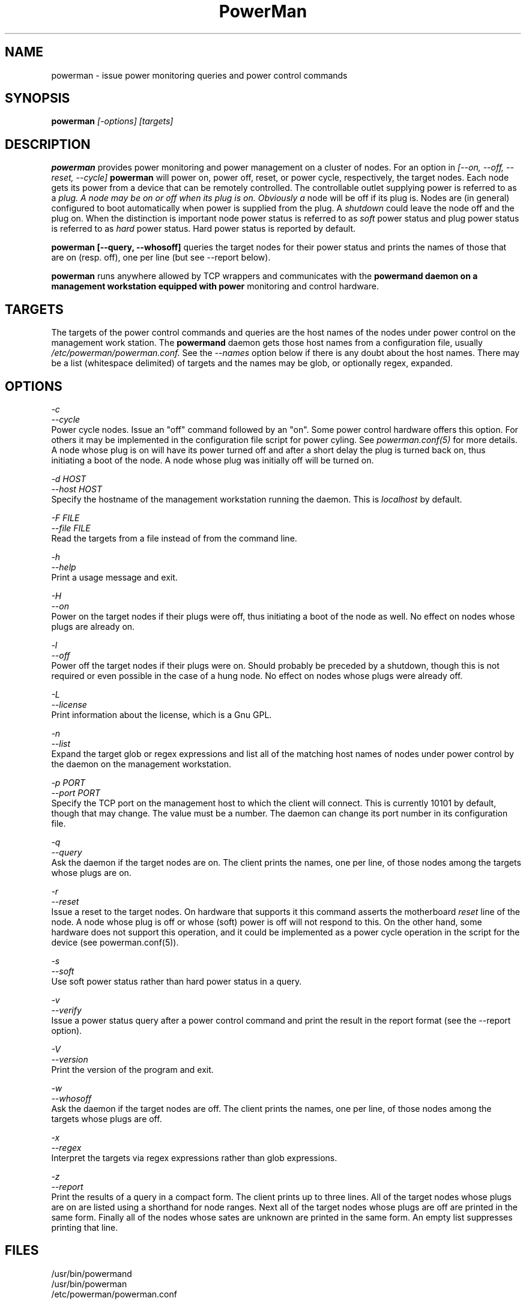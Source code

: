 \."#################################################################
\."$Id$
\."by Andrew C. Uselton <uselton2@llnl.gov> 
\."#################################################################
\."  Copyright (C) 2001-2002 The Regents of the University of California.
\."  Produced at Lawrence Livermore National Laboratory (cf, DISCLAIMER).
\."  Written by Andrew Uselton (uselton2@llnl.gov>
\."  UCRL-CODE-2002-008.
\."  
\."  This file is part of PowerMan, a remote power management program.
\."  For details, see <http://www.llnl.gov/linux/powerman/>.
\."  
\."  PowerMan is free software; you can redistribute it and/or modify it under
\."  the terms of the GNU General Public License as published by the Free
\."  Software Foundation; either version 2 of the License, or (at your option)
\."  any later version.
\."  
\."  PowerMan is distributed in the hope that it will be useful, but WITHOUT 
\."  ANY WARRANTY; without even the implied warranty of MERCHANTABILITY or 
\."  FITNESS FOR A PARTICULAR PURPOSE.  See the GNU General Public License 
\."  for more details.
\."  
\."  You should have received a copy of the GNU General Public License along
\."  with PowerMan; if not, write to the Free Software Foundation, Inc.,
\."  59 Temple Place, Suite 330, Boston, MA  02111-1307  USA.
\."#################################################################
.\"
.TH PowerMan 1 "Release 1.0.0" "LLNL" "PowerMan"

.SH NAME
powerman \- issue power monitoring queries and power control commands

.SH SYNOPSIS
.B powerman
.I "[-options] [targets]"

.SH DESCRIPTION
.B powerman
provides power monitoring and power management on a cluster of nodes.
For an option in 
.I [--on, --off, --reset, --cycle]
.B powerman
will power on, power off, reset, or power cycle, respectively, the 
target nodes.  Each node gets its power from a device that can 
be remotely controlled.  The controllable outlet supplying power
is referred to as a 
.I plug.  A node may be on or off when its plug is on.  Obviously a 
node will be off if its plug is.  Nodes are (in general) configured
to boot automatically when power is supplied from the plug.  A 
.I shutdown
could leave the node off and the plug on.  When the distinction is 
important node power status is referred to as 
.I soft
power status and plug power status is referred to as 
.I hard
power status.  Hard power status is reported by default.
.LP
.B powerman [--query, --whosoff]
queries the target nodes for their power status and prints the names of 
those that are on (resp. off), one per line (but see --report below).
.LP
.B powerman 
runs anywhere allowed by TCP wrappers and communicates with the 
.B powermand daemon on a management workstation equipped with power 
monitoring and control hardware.
.LP

.SH TARGETS
The targets of the power control commands and queries are the host names
of the nodes under power control on the management work station.  The
.B powermand
daemon gets those host names from a configuration file, usually 
.I /etc/powerman/powerman.conf.
See the 
.I --names
option below if there is any doubt about the host names.  There may be
a list (whitespace delimited) of targets and the names may be glob,
or optionally regex, expanded. 

.SH OPTIONS
.LP
.I "-c"
.br
.I "--cycle"
.br
Power cycle nodes.  Issue an "off" command followed by an "on".  Some 
power control hardware offers this option.  For others it may be 
implemented in the configuration file script for power cyling.  See
.I powerman.conf(5)
for more details.  A node whose plug is on will have its power turned 
off and after a short delay the plug is turned back on, thus initiating
a boot of the node.  A node whose plug was initially off will be turned 
on.
.LP
.I "-d HOST"
.br
.I "--host HOST"
.br
Specify the hostname of the management workstation running the daemon.  
This is 
.I localhost
by default.
.LP
.I "-F FILE"
.br
.I "--file FILE"
.br
Read the targets from a file instead of from the command line.
.LP
.I "-h"
.br
.I "--help"
.br
Print a usage message and exit.
.LP
.I "-H"
.br
.I "--on"
.br
Power on the target nodes if their plugs were off, thus initiating a 
boot of the node as well.  No effect on nodes whose plugs are already 
on.  
.LP
.I "-l"
.br
.I "--off"
.br
Power off the target nodes if their plugs were on.  Should probably be 
preceded by a shutdown, though this is not required or even possible
in the case of a hung node.  No effect on nodes whose plugs were 
already off.  
.LP
.I "-L"
.br
.I "--license"
.br
Print information about the license, which is a Gnu GPL.
.LP
.I "-n"
.br
.I "--list"
.br
Expand the target glob or regex expressions and list all of the matching
host names of nodes under power control by the daemon on the management 
workstation.
.LP
.I "-p PORT"
.br
.I "--port PORT"
.br
Specify the TCP port on the management host to which the client will
connect.  This is currently 10101 by default, though that may change.  The
value must be a number.  The daemon can change its port number in its 
configuration file. 
.LP
.I "-q"
.br
.I "--query"
.br
Ask the daemon if the target nodes are on.  The client prints the names,
one per line, of those nodes among the targets whose plugs are on.  
.LP
.I "-r"
.br
.I "--reset"
.br
Issue a reset to the target nodes.  On hardware that supports it this 
command asserts the motherboard 
.I reset
line of the node.  A node whose plug is off or whose (soft) power is
off will not respond to this.  On the other hand, some hardware does 
not support this operation, and it could be implemented as a power
cycle operation in the script for the device (see powerman.conf(5)).
.LP
.I "-s"
.br
.I "--soft"
.br
Use soft power status rather than hard power status in a query.
.LP
.I "-v"
.br
.I "--verify"
.br
Issue a power status query after a power control command and print 
the result in the report format (see the --report option).
.LP
.I "-V"
.br
.I "--version"
.br
Print the version of the program and exit.
.LP
.I "-w"
.br
.I "--whosoff"
.br
Ask the daemon if the target nodes are off.  The client prints the names,
one per line, of those nodes among the targets whose plugs are off.  
.LP
.I "-x"
.br
.I "--regex"
.br
Interpret the targets via regex expressions rather than glob expressions.
.LP
.I "-z"
.br
.I "--report"
.br
Print the results of a query in a compact form.  The client prints 
up to three lines.  All of the target nodes whose plugs are on are listed
using a shorthand for node ranges.  Next all of the target nodes whose
plugs are off are printed in the same form.  Finally all of the nodes
whose sates are unknown are printed in the same form.  An empty list 
suppresses printing that line.

.SH "FILES"
/usr/bin/powermand
.br
/usr/bin/powerman
.br
/etc/powerman/powerman.conf
.br

.SH "ORIGIN"
Developed by Andrew  Uselton <useton2@llnl.gov> on LLNL's Linux 
clusters.  This software is open source and distributed under
the terms of the Gnu GPL.  

.SH "SEE ALSO"
powermand(1) powerman.conf(5)
